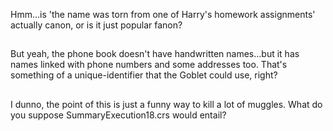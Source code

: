 :PROPERTIES:
:Author: Avaday_Daydream
:Score: 1
:DateUnix: 1489403827.0
:DateShort: 2017-Mar-13
:END:

Hmm...is 'the name was torn from one of Harry's homework assignments' actually canon, or is it just popular fanon?

** 
   :PROPERTIES:
   :CUSTOM_ID: section
   :END:
But yeah, the phone book doesn't have handwritten names...but it has names linked with phone numbers and some addresses too. That's something of a unique-identifier that the Goblet could use, right?

** 
   :PROPERTIES:
   :CUSTOM_ID: section-1
   :END:
I dunno, the point of this is just a funny way to kill a lot of muggles. What do you suppose SummaryExecution18.crs would entail?